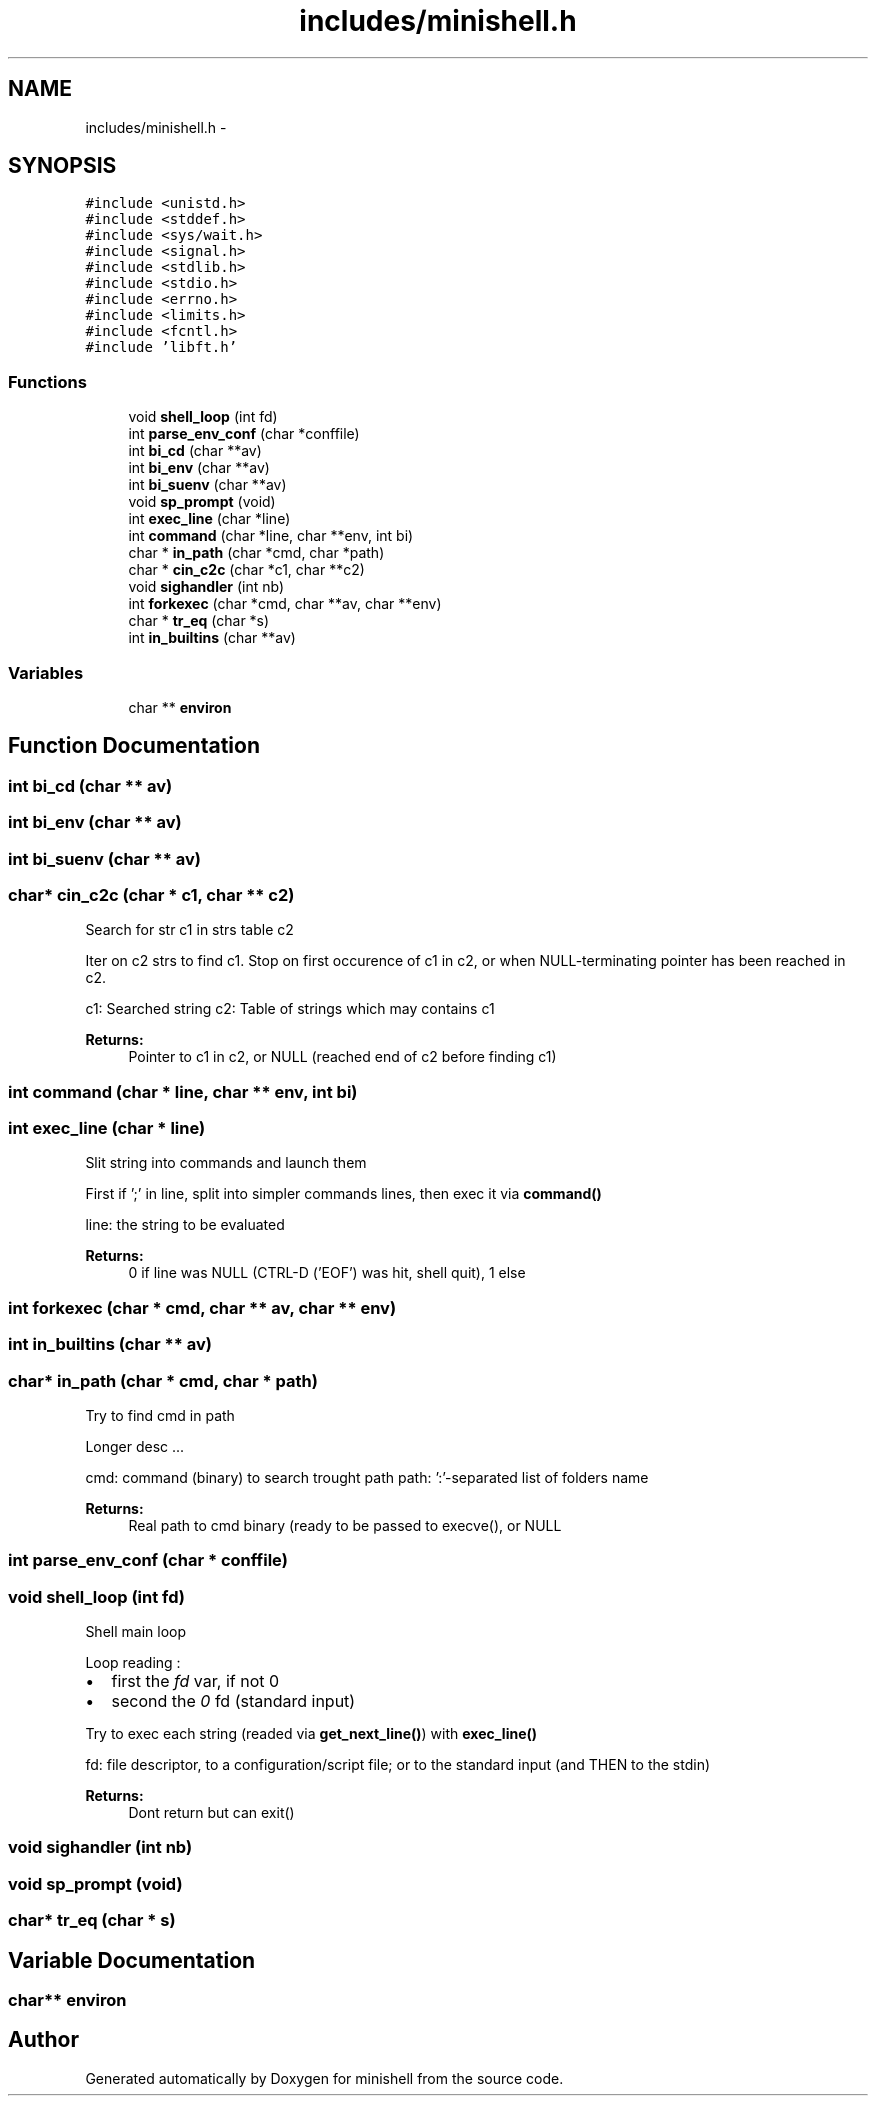 .TH "includes/minishell.h" 3 "Thu Jul 7 2016" "minishell" \" -*- nroff -*-
.ad l
.nh
.SH NAME
includes/minishell.h \- 
.SH SYNOPSIS
.br
.PP
\fC#include <unistd\&.h>\fP
.br
\fC#include <stddef\&.h>\fP
.br
\fC#include <sys/wait\&.h>\fP
.br
\fC#include <signal\&.h>\fP
.br
\fC#include <stdlib\&.h>\fP
.br
\fC#include <stdio\&.h>\fP
.br
\fC#include <errno\&.h>\fP
.br
\fC#include <limits\&.h>\fP
.br
\fC#include <fcntl\&.h>\fP
.br
\fC#include 'libft\&.h'\fP
.br

.SS "Functions"

.in +1c
.ti -1c
.RI "void \fBshell_loop\fP (int fd)"
.br
.ti -1c
.RI "int \fBparse_env_conf\fP (char *conffile)"
.br
.ti -1c
.RI "int \fBbi_cd\fP (char **av)"
.br
.ti -1c
.RI "int \fBbi_env\fP (char **av)"
.br
.ti -1c
.RI "int \fBbi_suenv\fP (char **av)"
.br
.ti -1c
.RI "void \fBsp_prompt\fP (void)"
.br
.ti -1c
.RI "int \fBexec_line\fP (char *line)"
.br
.ti -1c
.RI "int \fBcommand\fP (char *line, char **env, int bi)"
.br
.ti -1c
.RI "char * \fBin_path\fP (char *cmd, char *path)"
.br
.ti -1c
.RI "char * \fBcin_c2c\fP (char *c1, char **c2)"
.br
.ti -1c
.RI "void \fBsighandler\fP (int nb)"
.br
.ti -1c
.RI "int \fBforkexec\fP (char *cmd, char **av, char **env)"
.br
.ti -1c
.RI "char * \fBtr_eq\fP (char *s)"
.br
.ti -1c
.RI "int \fBin_builtins\fP (char **av)"
.br
.in -1c
.SS "Variables"

.in +1c
.ti -1c
.RI "char ** \fBenviron\fP"
.br
.in -1c
.SH "Function Documentation"
.PP 
.SS "int bi_cd (char ** av)"

.SS "int bi_env (char ** av)"

.SS "int bi_suenv (char ** av)"

.SS "char* cin_c2c (char * c1, char ** c2)"
Search for str c1 in strs table c2
.PP
Iter on c2 strs to find c1\&. Stop on first occurence of c1 in c2, or when NULL-terminating pointer has been reached in c2\&.
.PP
c1: Searched string  c2: Table of strings which may contains c1
.PP
\fBReturns:\fP
.RS 4
Pointer to c1 in c2, or NULL (reached end of c2 before finding c1) 
.RE
.PP

.SS "int command (char * line, char ** env, int bi)"

.SS "int exec_line (char * line)"
Slit string into commands and launch them
.PP
First if ';' in line, split into simpler commands lines, then exec it via \fBcommand()\fP
.PP
line: the string to be evaluated
.PP
\fBReturns:\fP
.RS 4
0 if line was NULL (CTRL-D ('EOF') was hit, shell quit), 1 else 
.RE
.PP

.SS "int forkexec (char * cmd, char ** av, char ** env)"

.SS "int in_builtins (char ** av)"

.SS "char* in_path (char * cmd, char * path)"
Try to find cmd in path
.PP
Longer desc \&.\&.\&.
.PP
cmd: command (binary) to search trought path  path: ':'-separated list of folders name
.PP
\fBReturns:\fP
.RS 4
Real path to cmd binary (ready to be passed to execve(), or NULL 
.RE
.PP

.SS "int parse_env_conf (char * conffile)"

.SS "void shell_loop (int fd)"
Shell main loop
.PP
Loop reading :
.IP "\(bu" 2
first the \fIfd\fP var, if not 0
.IP "\(bu" 2
second the \fI0\fP fd (standard input)
.PP
.PP
Try to exec each string (readed via \fBget_next_line()\fP) with \fBexec_line()\fP
.PP
fd: file descriptor, to a configuration/script file; or to the standard input (and THEN to the stdin)
.PP
\fBReturns:\fP
.RS 4
Dont return but can exit() 
.RE
.PP

.SS "void sighandler (int nb)"

.SS "void sp_prompt (void)"

.SS "char* tr_eq (char * s)"

.SH "Variable Documentation"
.PP 
.SS "char** environ"

.SH "Author"
.PP 
Generated automatically by Doxygen for minishell from the source code\&.
